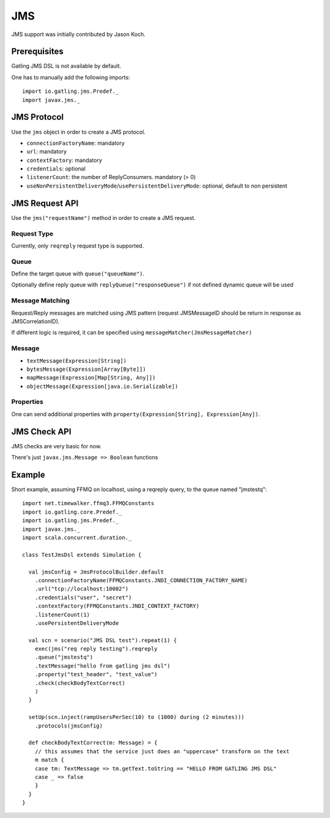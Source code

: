 .. _jms:

###
JMS
###

JMS support was initially contributed by Jason Koch.

Prerequisites
=============

Gatling JMS DSL is not available by default.

One has to manually add the following imports::

  import io.gatling.jms.Predef._
  import javax.jms._

JMS Protocol
============

.. _jms-protocol:

Use the ``jms`` object in order to create a JMS protocol.

* ``connectionFactoryName``: mandatory
* ``url``: mandatory
* ``contextFactory``: mandatory
* ``credentials``: optional
* ``listenerCount``: the number of ReplyConsumers. mandatory (> 0)
* ``useNonPersistentDeliveryMode``/``usePersistentDeliveryMode``: optional, default to non persistent

JMS Request API
===============

.. _jms-request:

Use the ``jms("requestName")`` method in order to create a JMS request.

Request Type
------------

Currently, only ``reqreply`` request type is supported.

Queue
-----

Define the target queue with ``queue("queueName")``.

Optionally define reply queue with ``replyQueue("responseQueue")`` if not defined dynamic queue will be used

Message Matching
----------------

Request/Reply messages are matched using JMS pattern (request JMSMessageID should be return in response as JMSCorrelationID).

If different logic is required, it can be specified using ``messageMatcher(JmsMessageMatcher)``

Message
-------

* ``textMessage(Expression[String])``
* ``bytesMessage(Expression[Array[Byte]])``
* ``mapMessage(Expression[Map[String, Any]])``
* ``objectMessage(Expression[java.io.Serializable])``

Properties
----------

One can send additional properties with ``property(Expression[String], Expression[Any])``.

JMS Check API
=============

.. _jms-api:

JMS checks are very basic for now.

There's just ``javax.jms.Message => Boolean`` functions

Example
=======

Short example, assuming FFMQ on localhost, using a reqreply query, to the queue named "jmstestq"::

  import net.timewalker.ffmq3.FFMQConstants
  import io.gatling.core.Predef._
  import io.gatling.jms.Predef._
  import javax.jms._
  import scala.concurrent.duration._

  class TestJmsDsl extends Simulation {

    val jmsConfig = JmsProtocolBuilder.default
      .connectionFactoryName(FFMQConstants.JNDI_CONNECTION_FACTORY_NAME)
      .url("tcp://localhost:10002")
      .credentials("user", "secret")
      .contextFactory(FFMQConstants.JNDI_CONTEXT_FACTORY)
      .listenerCount(1)
      .usePersistentDeliveryMode

    val scn = scenario("JMS DSL test").repeat(1) {
      exec(jms("req reply testing").reqreply
      .queue("jmstestq")
      .textMessage("hello from gatling jms dsl")
      .property("test_header", "test_value")
      .check(checkBodyTextCorrect)
      )
    }

    setUp(scn.inject(rampUsersPerSec(10) to (1000) during (2 minutes)))
      .protocols(jmsConfig)

    def checkBodyTextCorrect(m: Message) = {
      // this assumes that the service just does an "uppercase" transform on the text
      m match {
      case tm: TextMessage => tm.getText.toString == "HELLO FROM GATLING JMS DSL"
      case _ => false
      }
    }
  }

